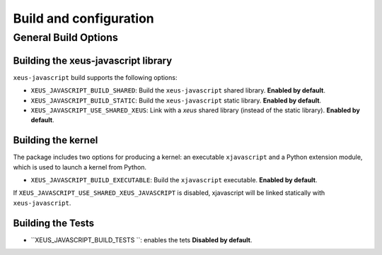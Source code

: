 ..  Copyright (c) 2024,

   Distributed under the terms of the BSD 3-Clause License.

   The full license is in the file LICENSE, distributed with this software.

Build and configuration
=======================

General Build Options
---------------------

Building the xeus-javascript library
~~~~~~~~~~~~~~~~~~~~~~~~~~~~~~~~

``xeus-javascript`` build supports the following options:

- ``XEUS_JAVASCRIPT_BUILD_SHARED``: Build the ``xeus-javascript`` shared library. **Enabled by default**.
- ``XEUS_JAVASCRIPT_BUILD_STATIC``: Build the ``xeus-javascript`` static library. **Enabled by default**.


- ``XEUS_JAVASCRIPT_USE_SHARED_XEUS``: Link with a `xeus` shared library (instead of the static library). **Enabled by default**.

Building the kernel
~~~~~~~~~~~~~~~~~~~

The package includes two options for producing a kernel: an executable ``xjavascript`` and a Python extension module, which is used to launch a kernel from Python.

- ``XEUS_JAVASCRIPT_BUILD_EXECUTABLE``: Build the ``xjavascript``  executable. **Enabled by default**.


If ``XEUS_JAVASCRIPT_USE_SHARED_XEUS_JAVASCRIPT`` is disabled, xjavascript  will be linked statically with ``xeus-javascript``.

Building the Tests
~~~~~~~~~~~~~~~~~~

- ``XEUS_JAVASCRIPT_BUILD_TESTS ``: enables the tets  **Disabled by default**.
